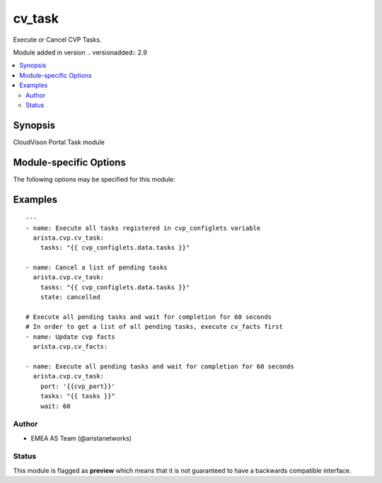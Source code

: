 .. _cv_task:

cv_task
+++++++
Execute or Cancel CVP Tasks.

Module added in version .. versionadded:: 2.9



.. contents::
   :local:
   :depth: 2


Synopsis
--------


CloudVison Portal Task module


.. _module-specific-options-label:

Module-specific Options
-----------------------
The following options may be specified for this module:

.. raw:: html

    <table border=1 cellpadding=4>

    <tr>
    <th class="head">parameter</th>
    <th class="head">type</th>
    <th class="head">required</th>
    <th class="head">default</th>
    <th class="head">choices</th>
    <th class="head">comments</th>
    </tr>

    <tr>
    <td>state<br/><div style="font-size: small;"></div></td>
    <td>str</td>
    <td>no</td>
    <td>executed</td>
    <td><ul><li>executed</li><li>cancelled</li></ul></td>
    <td>
        <div>action to carry out on the task executed - execute tasks cancelled - cancel tasks</div>
    </td>
    </tr>

    <tr>
    <td>tasks<br/><div style="font-size: small;"></div></td>
    <td>list</td>
    <td>yes</td>
    <td></td>
    <td></td>
    <td>
        <div>CVP taskIDs to act on</div>
    </td>
    </tr>

    <tr>
    <td>wait<br/><div style="font-size: small;"></div></td>
    <td>int</td>
    <td>no</td>
    <td>0</td>
    <td></td>
    <td>
        <div>Time to wait for tasks to transition to &#x27;Completed&#x27;</div>
    </td>
    </tr>

    </table>
    </br>

.. _cv_task-examples-label:

Examples
--------

::

    
    ---
    - name: Execute all tasks registered in cvp_configlets variable
      arista.cvp.cv_task:
        tasks: "{{ cvp_configlets.data.tasks }}"

    - name: Cancel a list of pending tasks
      arista.cvp.cv_task:
        tasks: "{{ cvp_configlets.data.tasks }}"
        state: cancelled

    # Execute all pending tasks and wait for completion for 60 seconds
    # In order to get a list of all pending tasks, execute cv_facts first
    - name: Update cvp facts
      arista.cvp.cv_facts:

    - name: Execute all pending tasks and wait for completion for 60 seconds
      arista.cvp.cv_task:
        port: '{{cvp_port}}'
        tasks: "{{ tasks }}"
        wait: 60





Author
~~~~~~

* EMEA AS Team (@aristanetworks)




Status
~~~~~~

This module is flagged as **preview** which means that it is not guaranteed to have a backwards compatible interface.


